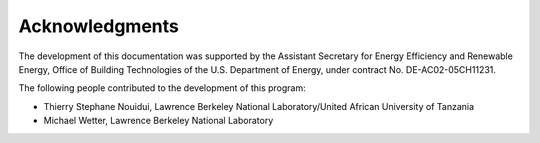 Acknowledgments
===============

The development of this documentation was supported
by the Assistant Secretary for Energy Efficiency and Renewable Energy,
Office of Building Technologies of the U.S. Department of Energy,
under contract No. DE-AC02-05CH11231.

The following people contributed to the development of this program:

- Thierry Stephane Nouidui, Lawrence Berkeley National Laboratory/United African University of Tanzania
- Michael Wetter, Lawrence Berkeley National Laboratory
